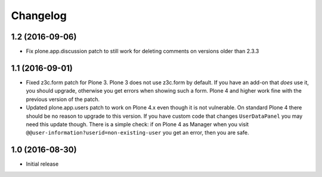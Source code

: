 Changelog
=========

1.2 (2016-09-06)
----------------

- Fix plone.app.discussion patch to still work for deleting comments on
  versions older than 2.3.3

1.1 (2016-09-01)
----------------

- Fixed z3c.form patch for Plone 3.  Plone 3 does not use z3c.form by
  default.  If you have an add-on that *does* use it, you should
  upgrade, otherwise you get errors when showing such a form.  Plone 4
  and higher work fine with the previous version of the patch.

- Updated plone.app.users patch to work on Plone 4.x even though it is
  not vulnerable.  On standard Plone 4 there should be no reason to
  upgrade to this version.  If you have custom code that changes
  ``UserDataPanel`` you may need this update though.  There is a
  simple check: if on Plone 4 as Manager when you visit
  ``@@user-information?userid=non-existing-user`` you get an error,
  then you are safe.


1.0 (2016-08-30)
----------------

- Initial release
